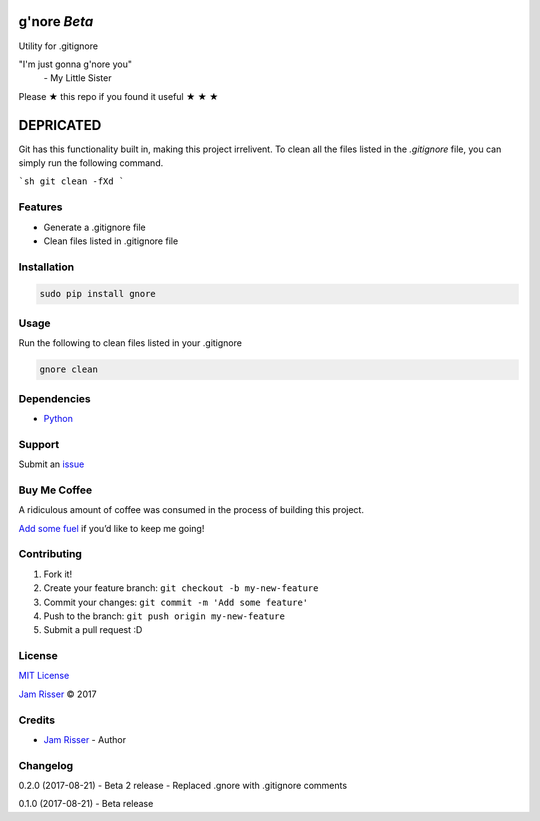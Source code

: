 g'nore *Beta*
================

Utility for .gitignore

"I'm just gonna g'nore you"
  \- My Little Sister

Please ★ this repo if you found it useful ★ ★ ★

DEPRICATED
==========

Git has this functionality built in, making this project irrelivent.
To clean all the files listed in the `.gitignore` file, you can simply
run the following command.

```sh
git clean -fXd
```

Features
--------

-  Generate a .gitignore file
-  Clean files listed in .gitignore file


Installation
------------

.. code:: sh

       sudo pip install gnore


Usage
------------

Run the following to clean files listed in your .gitignore

.. code:: sh

       gnore clean


Dependencies
------------

-  `Python`_


Support
-------

Submit an `issue`_


Buy Me Coffee
-------------

A ridiculous amount of coffee was consumed in the process of building
this project.

`Add some fuel`_ if you’d like to keep me going!


Contributing
------------

1. Fork it!
2. Create your feature branch: ``git checkout -b my-new-feature``
3. Commit your changes: ``git commit -m 'Add some feature'``
4. Push to the branch: ``git push origin my-new-feature``
5. Submit a pull request :D


License
-------

`MIT License`_

`Jam Risser`_ © 2017


Credits
-------

-  `Jam Risser`_ - Author


Changelog
---------

0.2.0 (2017-08-21)
-  Beta 2 release
-  Replaced .gnore with .gitignore comments

0.1.0 (2017-08-21)
-  Beta release

.. _Python: https://www.python.org/
.. _issue: https://github.com/jamrizzi/gnore/issues/new
.. _Add some fuel: https://pay.jamrizzi.com
.. _MIT License: https://github.com/jamrizzi/gnore/blob/master/LICENSE
.. _Jam Risser: https://jamrizzi.com
